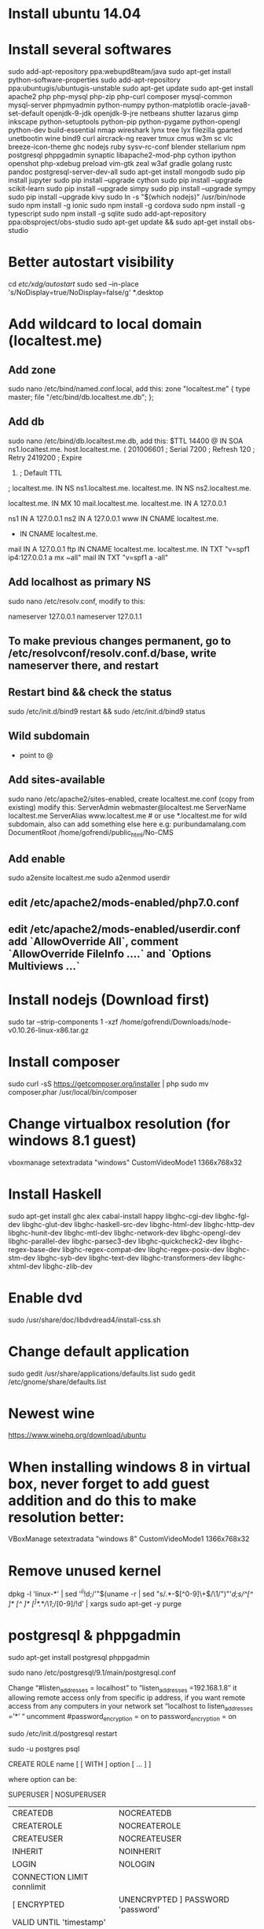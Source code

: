 #+SEQ_TODO: TODO IN-PROGRESS | DONE

* Install ubuntu 14.04
* Install several softwares

      sudo add-apt-repository ppa:webupd8team/java
      sudo apt-get install python-software-properties
      sudo add-apt-repository ppa:ubuntugis/ubuntugis-unstable
      sudo apt-get update
      sudo apt-get install apache2 php php-mysql php-zip php-curl composer mysql-common mysql-server phpmyadmin python-numpy python-matplotlib oracle-java8-set-default openjdk-9-jdk openjdk-9-jre netbeans shutter lazarus gimp inkscape python-setuptools python-pip python-pygame python-opengl python-dev build-essential nmap wireshark lynx tree lyx filezilla gparted unetbootin wine bind9 curl aircrack-ng reaver tmux cmus w3m sc vlc breeze-icon-theme ghc nodejs ruby sysv-rc-conf blender stellarium npm postgresql phppgadmin synaptic libapache2-mod-php cython ipython openshot php-xdebug preload vim-gtk zeal w3af gradle golang rustc pandoc postgresql-server-dev-all
      sudo apt-get install mongodb
      sudo pip install jupyter
      sudo pip install --upgrade cython
      sudo pip install --upgrade scikit-learn
      sudo pip install --upgrade simpy
      sudo pip install --upgrade sympy
      sudo pip install --upgrade kivy
      sudo ln -s "$(which nodejs)" /usr/bin/node
      sudo npm install -g ionic
      sudo npm install -g cordova
      sudo npm install -g typescript
      sudo npm install -g sqlite
      sudo add-apt-repository ppa:obsproject/obs-studio
      sudo apt-get update && sudo apt-get install obs-studio

* Better autostart visibility

      cd /etc/xdg/autostart/
      sudo sed --in-place 's/NoDisplay=true/NoDisplay=false/g' *.desktop

* Add wildcard to local domain (localtest.me)
** Add zone

      sudo nano /etc/bind/named.conf.local, add this:
          zone "localtest.me" {
              type master;
              file "/etc/bind/db.localtest.me.db";
          };

** Add db

      sudo nano /etc/bind/db.localtest.me.db, add this:
          $TTL            14400
          @               IN      SOA     ns1.localtest.me.                       host.localtest.me. (
                                          201006601                               ; Serial
                                          7200                                    ; Refresh
                                          120                                     ; Retry
                                          2419200                                 ; Expire
                                          604800)                                 ; Default TTL
          ;
          localtest.me.   IN      NS      ns1.localtest.me.
          localtest.me.   IN      NS      ns2.localtest.me.

          localtest.me.   IN      MX      10 mail.localtest.me.
          localtest.me.   IN      A       127.0.0.1

          ns1             IN      A       127.0.0.1
          ns2             IN      A       127.0.0.1
          www             IN      CNAME   localtest.me.
          *               IN      CNAME   localtest.me.
          mail            IN      A       127.0.0.1
          ftp             IN      CNAME   localtest.me.
          localtest.me.   IN      TXT     "v=spf1 ip4:127.0.0.1 a mx ~all"
          mail            IN      TXT     "v=spf1 a -all"

** Add localhost as primary NS

      sudo nano /etc/resolv.conf, modify to this:
          # Dynamic resolv.conf(5) file for glibc resolver(3) generated by resolvconf(8)
          #     DO NOT EDIT THIS FILE BY HAND -- YOUR CHANGES WILL BE OVERWRITTEN
          nameserver 127.0.0.1
          nameserver 127.0.1.1

** To make previous changes permanent, go to /etc/resolvconf/resolv.conf.d/base, write nameserver there, and restart
** Restart bind && check the status

      sudo /etc/init.d/bind9 restart && sudo /etc/init.d/bind9 status

** Wild subdomain

      * point to @

** Add sites-available

    sudo nano /etc/apache2/sites-enabled, create localtest.me.conf (copy from existing) modify this:
        ServerAdmin webmaster@localtest.me
        ServerName localtest.me
        ServerAlias www.localtest.me # or use *.localtest.me for wild subdomain, also can add something else here e.g: puribundamalang.com
        DocumentRoot /home/gofrendi/public_html/No-CMS

** Add enable

    sudo a2ensite localtest.me
    sudo a2enmod userdir

** edit /etc/apache2/mods-enabled/php7.0.conf
** edit /etc/apache2/mods-enabled/userdir.conf add `AllowOverride All`, comment `AllowOverride FileInfo ....` and `Options Multiviews ...`
* Install nodejs (Download first)

    sudo tar --strip-components 1 -xzf /home/gofrendi/Downloads/node-v0.10.26-linux-x86.tar.gz

* Install composer

    sudo curl -sS https://getcomposer.org/installer | php
    sudo mv composer.phar /usr/local/bin/composer

* Change virtualbox resolution (for windows 8.1 guest)

    vboxmanage setextradata "windows" CustomVideoMode1 1366x768x32

* Install Haskell

    sudo apt-get install ghc alex cabal-install happy libghc-cgi-dev libghc-fgl-dev libghc-glut-dev libghc-haskell-src-dev libghc-html-dev libghc-http-dev libghc-hunit-dev libghc-mtl-dev libghc-network-dev libghc-opengl-dev libghc-parallel-dev libghc-parsec3-dev  libghc-quickcheck2-dev libghc-regex-base-dev libghc-regex-compat-dev  libghc-regex-posix-dev libghc-stm-dev libghc-syb-dev  libghc-text-dev  libghc-transformers-dev  libghc-xhtml-dev libghc-zlib-dev

* Enable dvd

    sudo /usr/share/doc/libdvdread4/install-css.sh

* Change default application

    sudo gedit /usr/share/applications/defaults.list
    sudo gedit /etc/gnome/share/defaults.list

* Newest wine

    https://www.winehq.org/download/ubuntu

* When installing windows 8 in virtual box, never forget to add guest addition and do this to make resolution better:

    VBoxManage setextradata "windows 8" CustomVideoMode1 1366x768x32

* Remove unused kernel

    dpkg -l 'linux-*' | sed '/^ii/!d;/'"$(uname -r | sed "s/\(.*\)-\([^0-9]\+\)/\1/")"'/d;s/^[^ ]* [^ ]* \([^ ]*\).*/\1/;/[0-9]/!d' | xargs sudo apt-get -y purge

* postgresql & phppgadmin

    sudo apt-get install postgresql phppgadmin

    sudo nano /etc/postgresql/9.1/main/postgresql.conf

    Change “#listen_addresses = localhost” to “listen_addresses =192.168.1.8″ it allowing remote access only from specific ip address, if you want  remote access from any computers in your network set “localhost to listen_addresses =’*’ “
    uncomment #password_encryption = on to password_encryption = on

    sudo /etc/init.d/postgresql restart

    sudo -u postgres psql
    \password

    \du


    CREATE ROLE name [ [ WITH ] option [ ... ] ]

    where option can be:

          SUPERUSER | NOSUPERUSER
        | CREATEDB | NOCREATEDB
        | CREATEROLE | NOCREATEROLE
        | CREATEUSER | NOCREATEUSER
        | INHERIT | NOINHERIT
        | LOGIN | NOLOGIN
        | CONNECTION LIMIT connlimit
        | [ ENCRYPTED | UNENCRYPTED ] PASSWORD 'password'
        | VALID UNTIL 'timestamp'
        | IN ROLE rolename [, ...]
        | IN GROUP rolename [, ...]
        | ROLE rolename [, ...]
        | ADMIN rolename [, ...]
        | USER rolename [, ...]
        | SYSID uid

    sudo nano /etc/apache2/conf.d/phppgadmin

    Comment out the line:
    127.0.0.0/255.0.0.0 allow from :: 1/128
    uncomment the line:
    allow from all

    sudo service apache2 restart

    Do this if you want to connect by using bash: sudo -u postgres psql
    And this if you want to exit: \q


    1). Open -> /etc/phppgadmin -> config.inc.php

    2). change $conf['extra_login_security'] = true; to $conf['extra_login_security'] = false;

* gofrendi@minastirith:/opt/google/chrome/plugins$ sudo ln -s /usr/lib/jvm/default-java/jre/lib/i386/IcedTeaPlugin.so
* PHP

    sudo apt-get install apache2-mpm-worker
    sudo apt-get install libapache2-mod-fastcgi php5-fpm php5
    sudo a2enmod actions fastcgi alias
    sudo nano /etc/apache2/sites-available

        <IfModule mod_fastcgi.c>
                AddHandler php5-fcgi .php
                Action php5-fcgi /php5-fcgi
                Alias /php5-fcgi /usr/lib/cgi-bin/php5-fcgi
                FastCgiExternalServer /usr/lib/cgi-bin/php5-fcgi -host 127.0.0.1:9000 -pass-header Authorization
        </IfModule>

* Copy to multiple directory

    echo ./site-*/config.php | xargs -n 1 cp ./main/config.php

* zip

    zip -r folder file

* use fastcgi & mpm_event

    sudo apt-get install apache2 apache2-utils --yes;
    sudo apt-get install libapache2-mod-fastcgi --yes;
    sudo a2enmod mpm_event actions fastcgi;

    sudo apt-get install mysql-server --yes;
    sudo mysql_install_db && sudo mysql_secure_installation;
    # Say `y` (yes) to all questions asked by MySQL (recommended).

    sudo apt-get install php5-cli php5-fpm php5-dev --yes;

    # Additional PHP Extensions needed by many web apps.

    sudo apt-get install php5-curl --yes;
    sudo apt-get install php5-gd --yes;
    sudo apt-get install php5-imagick --yes;
    sudo apt-get install php5-json --yes;
    sudo apt-get install php5-mysql --yes;

    sudo apt-get install php5-mcrypt --yes;
    # This one is missing an INI file, so we add it manually.
    echo 'extension=mcrypt.so' | sudo tee -a /etc/php5/cli/conf.d/20-mcrypt.ini;
    echo 'extension=mcrypt.so' | sudo tee -a /etc/php5/fpm/conf.d/20-mcrypt.ini;

    sudo mkdir --parents /var/www/cgi-bin;

    sudo nano /etc/apache2/apache2.conf
    # add this:

        <IfModule fastcgi_module>
          # Add a new action that points to a virtual (non-existent) handler.
          # I will repeat, NON-EXISTENT. This is a virtual (non-existent) handler.
          #   i.e. `/fastcgi.php5-fpm` does not exist, that's OK :-)
          # The name of our handler is decided here. Let's call it `fastcgi-php5-fpm`.
          # See also <http://httpd.apache.org/docs/current/mod/mod_actions.html#action>

          Action fastcgi-php5-fpm /fastcgi.php5-fpm virtual

          # Now let's add an alias mapping that gives meaning to our virtual handler.
          # This forwards requests hitting our virtual (non-existent) handler;
          # sending them to FastCGI; which is yet another virtual handler.
          # I repeat, NON-EXISTENT. This is a virtual handler that does not exist.
          #   i.e. `/var/www/cgi-bin/fastcgi.php5-fpm` does not exist, that's OK :-)
          # See also <http://httpd.apache.org/docs/current/mod/mod_alias.html#alias>

          Alias /fastcgi.php5-fpm /var/www/cgi-bin/fastcgi.php5-fpm

          # Now, let's setup FastCGI so it works w/ our virtual handler and PHP5-FPM.
          # See also <http://www.fastcgi.com/mod_fastcgi/docs/mod_fastcgi.html#FastCgiExternalServer>

          FastCgiExternalServer /var/www/cgi-bin/fastcgi.php5-fpm -socket /var/run/php5-fpm.sock -idle-timeout 900 -pass-header Authorization -pass-header Range

          # Associate our handler with PHP files; including PHAR files.

          AddHandler fastcgi-php5-fpm php phar

          # Now let's configure security-related options in our CGI bin.

          <Directory /var/www/cgi-bin>
              AllowOverride none
              Options FollowSymLinks
              <IfModule authz_core_module>
              # Only when redirected internally by FastCGI.
                  Require env REDIRECT_STATUS
                  Options +ExecCGI
              </IfModule>
          </Directory>
        </IfModule>

    sudo service mysql restart;
    sudo service php5-fpm restart;
    sudo service apache2 restart;

    sudo nano /etc/php5/fpm/pool.d/z90.conf

        [www]

        chdir = /
        user = www-data
        group = www-data

        pm = dynamic

        pm.start_servers = 5
        pm.min_spare_servers = 2
        pm.max_spare_servers = 10
        pm.max_children = 50

        pm.process_idle_timeout = 10s
        pm.max_requests = 10000

        listen.mode = 0660
        listen.owner = www-data
        listen.group = www-data
        listen = /var/run/php5-fpm.sock
        listen.backlog = -1 ; Use `sysctl net.core.somaxconn`.

        security.limit_extensions =; Any, handled via Apache.

        php_admin_value[display_errors] = stderr
        catch_workers_output = yes ; Add to Apache log.

    sudo nano /etc/apache2/apache2.conf
    # Add this:
        <IfModule mpm_event_module>
          Timeout 300

          StartServers 2
          ThreadLimit 25
          ThreadsPerChild 25
          MaxConnectionsPerChild 10000

          MinSpareThreads 25
          MaxSpareThreads 75

          ServerLimit 250
          MaxRequestWorkers 250

          KeepAlive on
          MaxKeepAliveRequests 1000
          KeepAliveTimeout 5
        </IfModule>

* Change default text editor

    /usr/share/applications/defaults.list

* http://kpvz7ki2v5agwt35.onion/wiki/index.php/Main_Page

        Deep web pastebin GO GO!!

        How To:
        Download Tor + Browser (leaves no trace)
        https://www.torproject.org/projects/torbrowser.html.en

        Find links! Start out:
        http://en.wikipedia.org/wiki/.onion#Onion_Sites

        The Silk Road where u can buy drugs =o
        http://ianxz6zefk72ulzz.onion/index.php

        The Hidden Wiki! Can potentially find everything from here!
        http://kpvz7ki2v5agwt35.onion/wiki/index.php/Main_Page

        Contains Tor Library
        http://am4wuhz3zifexz5u.onion/

        Open Vendor Database (discusses non onion drug websites too!)
        http://g7pz322wcy6jnn4r.onion/opensource/ovdb/ac/index.php

        The General Store (more drugs)
        http://xqz3u5drneuzhaeo.onion/users/generalstore/

        A bunch of rather popular boards (like Intel Exchange and
        http://4eiruntyxxbgfv7o.onion/snapbbs/sitedex.php

        Most popular chan on tor (Arguably) comparable to 4chan
        http://b4yrk2nkydqfpzqm.onion/mobile/

        Directory/list of links
        http://dppmfxaacucguzpc.onion/

        Another chan
        http://c7jh7jzl3taek4eh.onion/

        pastebin
        http://4eiruntyxxbgfv7o.onion/paste/browse.php
        http://xqz3u5drneuzhaeo.onion/users/boi/?show=65

* backup folder

    tar -zcvf folder.tar.gz folder/
    mysqldump -u root -p[password] db > db.sql

* restore folder

    tar -zxvf folder.me.tar.gz
    mysql -u root -p[password] db < db.sql

* upload with ssh

    ssh username@remote_address cat < localfile ">" remote_file

* download with ssh

    ssh username@remote_address cat remote_file > local_file

* copy to multiple directory

    echo [directory-space-separated-or-can-also-use-wildcard] | xargs -n 1 cp -rf [file-name]

* manage startup

    sudo apt-get install sysv-rc-conf
    sudo sysv-rc-conf

* Openerp backend template: /usr/lib/python2.7/dist-packages/openerp/addons/web/views
* virtual box dkms error fix:

    sudo apt-get install linux-headers-`uname -r`

    Reconfigure dkms and load module:

    sudo dpkg-reconfigure virtualbox-dkms
    sudo modprobe vboxdrv

* Openerp configuration: /etc/odoo/openerp-server.conf
* Extract: tar -xzvf file.tar.gz
* Domain alias

    /etc/apache2/sites-enabled/001-something, ServerAlias

* Enable email

    /etc/mail/trusted-users and /etc/hostname to send mail
    add apache (www-data) to truseter-users, and add valid domain in front of localhost

* Update dst by src (faster than copy): rsync -r src/ dst
* tmux

    Ctrl+b " - split pane horizontally.
    Ctrl+b % - split pane vertically.
    Ctrl+b arrow key - switch pane.
    Hold Ctrl+b, don't release it and hold one of the arrow keys - resize pane.
    Ctrl+b x - close the current pane
    Ctrl+b c - (c)reate a new window.
    Ctrl+b n - move to the (n)ext window.
    Ctrl+b p - move to the (p)revious window.
    Ctrl+d close a window
    Ctrl+b :neww - Creating new window

* vim useful commands:

    :set mouse=a --> to use mouse in case of you are not used with vi
    :filetype plugin indent on --> allow auto-indent
    :set paste --> allow paste from clipboard
    :set tabstop=4
    :set shiftwidth=4
    :set expandtab --> automatically change tab into spaces
    :syntax on --> enable syntax highlighting
    :colorscheme [colorscheme] --> set colorscheme (molokai is a good one)
    :set t_Co=256 --> set terminal color to 256
    :set number --> to show the line number
    :[line-number] --> to go to the specific line
    /[keyword] --> search for keyword
    n --> forward
    N --> backward
    :%s/[keyword]/[search]/g
    v --> select
    y --> copy
    d --> cut
    p --> put
    u --> undo
    U --> big undo
    ctrl + r --> redo
    :edit [filename] --> open file in current tab
    :tabe [filename] --> open new tab
    :tabn --> go to next tab
    :tabp --> go to previous tab
    :tabn # --> go to tab #
    :vs [filename] --> vertical split
    :sp [filename] --> horizontal split
    ctrl + w + [arrow key] --> moving between splits
    :vimgrep /JFactory/ **/*.java --> look for JFactory in all java file recursively
    :cnext --> go to next file (after performing vimgrep)
    :cprevious --> go to previous file (after performing vimgrep)
    :cfirst --> go to first file (after performing vimgrep)
    :copen --> open file list (after performing vimgrep)
    :sav --> save as
    "_ --> blackhole register
    "+ --> clipboard register
    "_d --> delete without yank
    :set hlsearch <-- hilight search
    :nohl <-- not highlight search
    :set nolist wrap linebreak breakat&vim
    :CtrlPBugTag <-- go to symbol (if ctrlp plugin installed)
    use visual to select, press "S", enter tag you want to surround
    :NERDTreeTabsToggle
    zo, zc --> open/close one fold
    zR, zM --> open/close all
    ctrl+F --> scroll down
    ctrl+B --> scroll up
    q{register} do things q --> record macro
    @register --> run the macro
    ctrl+A --> increment
    :ls --> list all buffer
    :buffer 1 --> go to buffer 1
    :bw --> close current buffer

* vundle command

    :PluginList       - lists configured plugins
    :PluginInstall    - installs plugins; append `!` to update or just :PluginUpdate
    :PluginSearch foo - searches for foo; append `!` to refresh local cache
    :PluginClean      - confirms removal of unused plugins; append `!` to auto-approve removal
    see :h vundle for more details or wiki for FAQ

* pandoc

    pandoc [src-file] -f [src-format] -t [dst-format] -s -o [dst-file]

* swap escape to caps lock

    * open dconf-editor
    * go to org | gnome | desktop | input-sources
    * change xkb-options into ['caps:swapescape']

* Find and replace in a project

    :set autowrite                  #automatically save the file when we change buffers
    :vimgrep /pattern/ ./**/files
    qa                              #start recording macro in register a
    :s/pattern/replace/g            #replace on the current line
    :cnext                          #go to next matching line
    q                               #stop recording
    10000@a                          #repeat the macro 10000 times, or until stopped by
                                    #an "error" such as reaching the end of the list
    :set noautowrite

* Start Gnome terminal in full screen

    gnome-terminal --maximize -e /home/gofrendi/.start-tmux.sh

* Build vim from scratch

    sudo apt-get install libncurses5-dev libgnome2-dev libgnomeui-dev \
        libgtk2.0-dev libatk1.0-dev libbonoboui2-dev \
        libcairo2-dev libx11-dev libxpm-dev libxt-dev python-dev \
        python3-dev ruby-dev lua5.1 lua5.1-dev git

    cd ~
    git clone https://github.com/vim/vim.git
    cd vim
    ./configure --with-features=huge \
                --enable-multibyte \
                --enable-rubyinterp \
                --enable-luainterp \
                --enable-perlinterp \
                --enable-tclinterp \
                --enable-cscope \
                --enable-pythoninterp \
                --with-python-config-dir=/usr/lib/python2.7/config-x86_64-linux-gnu \
                --enable-python3interp \
                --with-python3-config-dir=/usr/lib/python3.5/config-3.5m-x86_64-linux-gnu \
                --enable-perlinterp \
                --enable-gui=gtk2 --enable-cscope --prefix=/usr
    make VIMRUNTIMEDIR=/usr/share/vim/vim80
    sudo make install

* iwconfig

    sudo ifconfig wlan0 up

    Now scan for a list of WiFi networks in range. You might be typing your name wr$

    sudo iwlist wlan0 scan

    This will show you a list of wireless networks, pick yours from the list:

    sudo iwconfig wlan0 essid Wifi2Home key s:ABCDE12345

    To obtain the IP address, now request it with the Dynamic Host Client:

    sudo dhclient wlan0

    You should then be connected to the WiFi network. The first option is better, because it will be able to run as a cron job to start up the wifi whenever you need it going. If you need to turn off your WiFi for whatever reason, just type:

    sudo ifconfig wlan0 down

* swappiness

    vim /etc/sysctl.conf
    vm.swappiness = 10

* Install odoo

    wget -O - https://nightly.odoo.com/odoo.key | apt-key add -
    echo "deb http://nightly.odoo.com/9.0/nightly/deb/ ./" >> /etc/apt/sources.list
    sudo apt-get update && apt-get install odoo
    sudo apt-get install wkhtmltopdf

    Other way:

    sudo npm install -g less
    git clone git@github.com:odoo/odoo.git
    cd odoo
    sudo -H pip install -r requirements.txt
    ./odoo-bin

* Make mysql faster

    sudo mount -o remount,nobarrier /

* Run android emulator

    emulator -avd my-phone -qemu -m 512 -enable-kvm -cpu-delay 0

    with my-phone is the virtual device name and 512 is the memory

* Add android sdk to PATH (in .bashrc)

    export ANDROID_HOME=$HOME/Android/Sdk
    export PATH=$PATH:$ANDROID_HOME/tools
    export PATH=$PATH:$ANDROID_HOME/platform-tools

* Refresh path and all configuration in bashrc

    source .bashrc

* react-native

    adb reverse tcp:8081 tcp:8081
    rect-native run-android

* xiaomi

    enable developer mode - In your phone, go to Settings, About phone and click on MIUI version 7 times. You’ll see a pop up which says you are a developer now.
    Go back to Settings, Additional settings, Developer options and enable USB Debugging.
    Connect your phone to your PC/Mac and on the phone authorize your computer
    go back to Developer options, scroll down to find Turn on MIUI optimization and disable it. Your phone will be rebooted
    Try it now :)

* heroku

    sudo add-apt-repository "deb https://cli-assets.heroku.com/branches/stable/apt ./"
    curl -L https://cli-assets.heroku.com/apt/release.key | sudo apt-key add -
    sudo apt-get update
    sudo apt-get install heroku

* create symbolic link

    ln -s target_path link_path

* disable ctrl+c (that make vim hang)

    stty stop undef

* Install spacemacs
** Get emacs-snapshot

- sudo add-apt-repository ppa:ubuntu-elisp/ppa
- sudo apt-get update
- sudo apt-get install emacs-snapshot

** Install spacemacs

- git clone https://github.com/syl20bnr/spacemacs ~/.emacs.d

** Switch to development branch

- cd ~/.emacs.d
- git checkout develop
- git pull origin develop

** Configure the spacemacs, I put "EDITED BY GOFRENDI" or "ADDED BY GOFRENDI" comments before the parts I changed

- [file:notes_res/spacemacs]

** Make a sh script contains this, and add it to startup, so that spacemacs will always greet me whenever computer started

- emacs-snapshot --daemon && emacs-snapshot --maximize

** Make PHP Autocomplete works

- Space Space php-extras-generate-eldoc

** Make Python Autocomplete works (hopefully)

- sudo pip install --upgrade jedi json-rpc service_factory

* From Vim to spacemacs, General Shortcut
** General
*** Space Space --> The only key you need to memorize
*** Ctrl g --> Exit/Cancel in case of something funny happened
*** :shell --> Running terminal, very useful
*** :neotree OR Space p t --> The same as :NERDTree
*** :vs --> Vertical split, just like in vim
*** :sp --> Horizontal split, just like in vim
*** ? --> On PHP function call will show parameters of function
*** tab --> Invoke autocompletion if any
*** Space f e R --> Reload ~/.spacemacs setting without restart
*** Space number --> Go to window #number
*** Space b p --> Go to previous buffer
*** Space b n --> Go to next buffer
*** Ctrl x b --> Show all buffer (helm)
*** Ctrl x k --> Kill buffer
*** Space Space rename-buffer --> rename buffer
*** Space browse-web --> browse
*** Space T n --> Theme cycling
*** Space f f --> Open file
*** Space h d s --> See current version
** Projectile
*** Ctrl c p f --> Search file in project
*** Space / --> Search symbol in project
*** Space p p --> Search project
*** Space p t --> neotree
** Eyebrow
*** Ctrl c Ctrl w Ctrl c --> Create new window configuration
*** Ctrl c Ctrl w number --> Go to window configuration #number
*** g t --> next window configuration
*** g T --> previous window configuration
** Org Mode
*** t --> Add TODO, and start TODO cycle
*** , h s --> Insert subtree heading
*** , h I --> Insert heading above
*** , h i --> Insert heading below
*** , s --> Add "scheduled"
*** , d --> Add "deadline"
*** , S h  --> Promote Subtree
*** , S l --> Demote Subtree
*** Ctrl c Ctrl x c --> Clone subtree by time (useful for making something repetitive such as teaching schedule)
*** Space a o o --> Agenda View
**** b --> On Agenda View, go back 1 week
**** f --> On Agenda View, go forward 1 week
** Git
*** Space g s
* Play with mongodb
** mongo
** use [yourdb]
** show dbs
** db.[collection].find([WHERE]).limit([NUMBER]).skip([NUMBER]).sort([SORT])
*** [WHERE] is an object with several keys including $and and $or
*** [SORT] is and object with {key:1} or {key:-1}
** db.[collection].insert([JSON-formatted data])
** db.[collection].update([WHERE], [JSON-formatted data])
** db.[collection].remove([WHERE])
** db.dropDatatabase()
** db.createCollection([name], [option])
** show collections
* Odoo
** Install Postgresql
** Clone Odoo from github
*** cd ~
*** git clone git@github.com:odoo/odoo.git
** Create Symlink
*** mkdir ~/odoo_addons/11.0/
*** ln -s ~/odo_addons/ ~/.local/share/Odoo/addons/
** Edit openerp-server.conf (if not clone from github), add addons_path
*** addons_path = /opt/openerp/addons,/opt/openerp/server/openerp/addons,/opt/openerp/web/addons,/opt/modules-openerp
** Run odoo
*** ~/odoo/odoo-bin
** Enable developer mode
*** Go to setting | Dashboard, look at the right hand side, there is a link to enable developer mode
** Bootstrap module
*** ~/odoo/odoo-bin scaffold openacademy ~/odoo_addons/11.0
** Reload app list
*** Go to Apps | Update App List
** https://www.odoo.com/documentation/10.0/howtos/backend.html
*** DONE work on inheritance and test
CLOSED: [2017-03-03 Fri 20:17]

